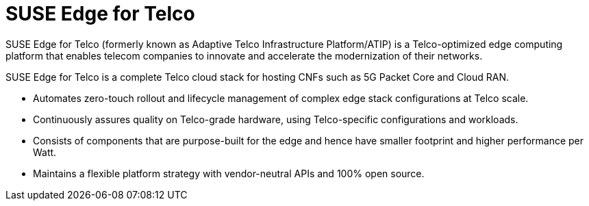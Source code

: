 [#atip]
= SUSE Edge for Telco
:experimental:

ifdef::env-github[]
:imagesdir: ../images/
:tip-caption: :bulb:
:note-caption: :information_source:
:important-caption: :heavy_exclamation_mark:
:caution-caption: :fire:
:warning-caption: :warning:
endif::[]
:toc: preamble

SUSE Edge for Telco (formerly known as Adaptive Telco Infrastructure Platform/ATIP) is a Telco-optimized edge computing platform that enables telecom companies to innovate and accelerate the modernization of their networks.

SUSE Edge for Telco is a complete Telco cloud stack for hosting CNFs such as 5G Packet Core and Cloud RAN.

- Automates zero-touch rollout and lifecycle management of complex edge stack configurations at Telco scale.
- Continuously assures quality on Telco-grade hardware, using Telco-specific configurations and workloads.
- Consists of components that are purpose-built for the edge and hence have smaller footprint and higher performance per Watt.
- Maintains a flexible platform strategy with vendor-neutral APIs and 100% open source.

